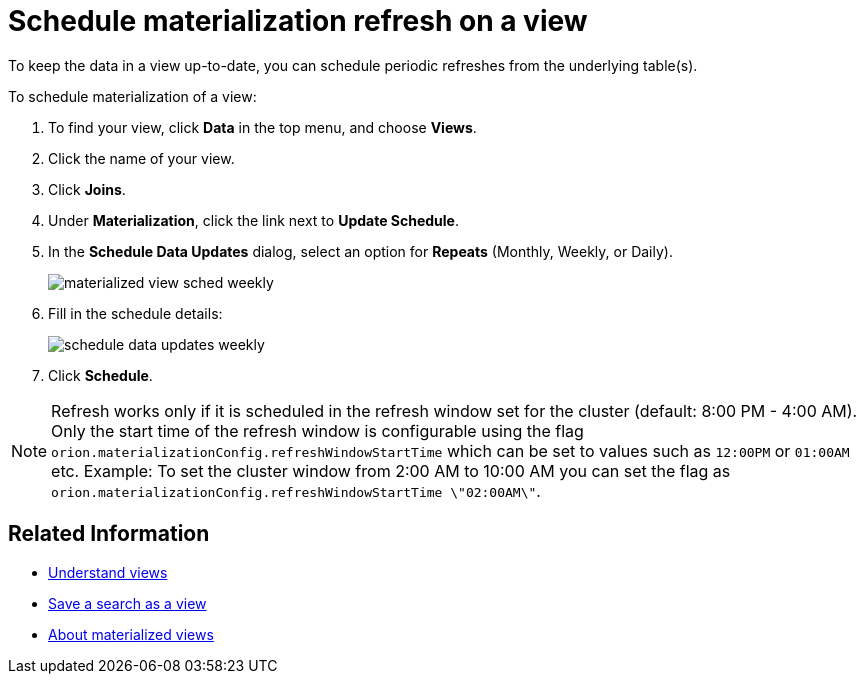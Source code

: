 = Schedule materialization refresh on a view
:last_updated: 11/2/2018
:linkattrs:
:experimental:
:page-aliases: /admin/loading/schedule-materialization.adoc
:description: Learn how to schedule materialization refresh of a view to keep it in sync with the data that makes it up.

To keep the data in a view up-to-date, you can schedule periodic refreshes from the underlying table(s).

To schedule materialization of a view:

. To find your view, click *Data* in the top menu, and choose *Views*.
. Click the name of your view.
. Click *Joins*.
. Under *Materialization*, click the link next to *Update Schedule*.
. In the *Schedule Data Updates* dialog, select an option for *Repeats* (Monthly, Weekly, or Daily).
+
image::materialized-view-sched-weekly.png[]

. Fill in the schedule details:
+
image::schedule-data-updates-weekly.png[]

. Click *Schedule*.

NOTE: Refresh works only if it is scheduled in the refresh window set for the cluster (default: 8:00 PM - 4:00 AM).
Only the start time of the refresh window is configurable using the flag `orion.materializationConfig.refreshWindowStartTime` which can be set to values such as `12:00PM` or `01:00AM` etc.
Example: To set the cluster window from 2:00 AM to 10:00 AM you can set the flag as `orion.materializationConfig.refreshWindowStartTime \"02:00AM\"`.

== Related Information

* xref:views.adoc[Understand views]
* xref:searches-views.adoc[Save a search as a view]
* xref:views-materialized.adoc[About materialized views]
